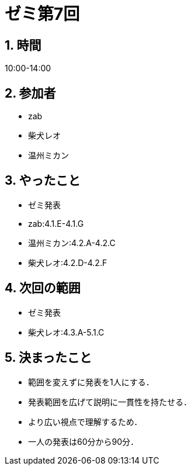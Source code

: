 = ゼミ第7回
:page-author: shiba
:page-layout: post
:page-categories:  [ "Analysis_I_2020"]
:page-tags: ["議事録"]
:page-image: assets/images/Analysis_I.png
:page-permalink: Analysis_I_2020/seminar-07
:sectnums:
:sectnumlevels: 2
:dummy: {counter2:section:0}

## 時間

10:00-14:00

## 参加者

- zab
- 柴犬レオ
- 温州ミカン

## やったこと

- ゼミ発表
  - zab:4.1.E-4.1.G
  - 温州ミカン:4.2.A-4.2.C
  - 柴犬レオ:4.2.D-4.2.F

## 次回の範囲

- ゼミ発表
  - 柴犬レオ:4.3.A-5.1.C

## 決まったこと

- 範囲を変えずに発表を1人にする．
  - 発表範囲を広げて説明に一貫性を持たせる．
  - より広い視点で理解するため．

- 一人の発表は60分から90分．
